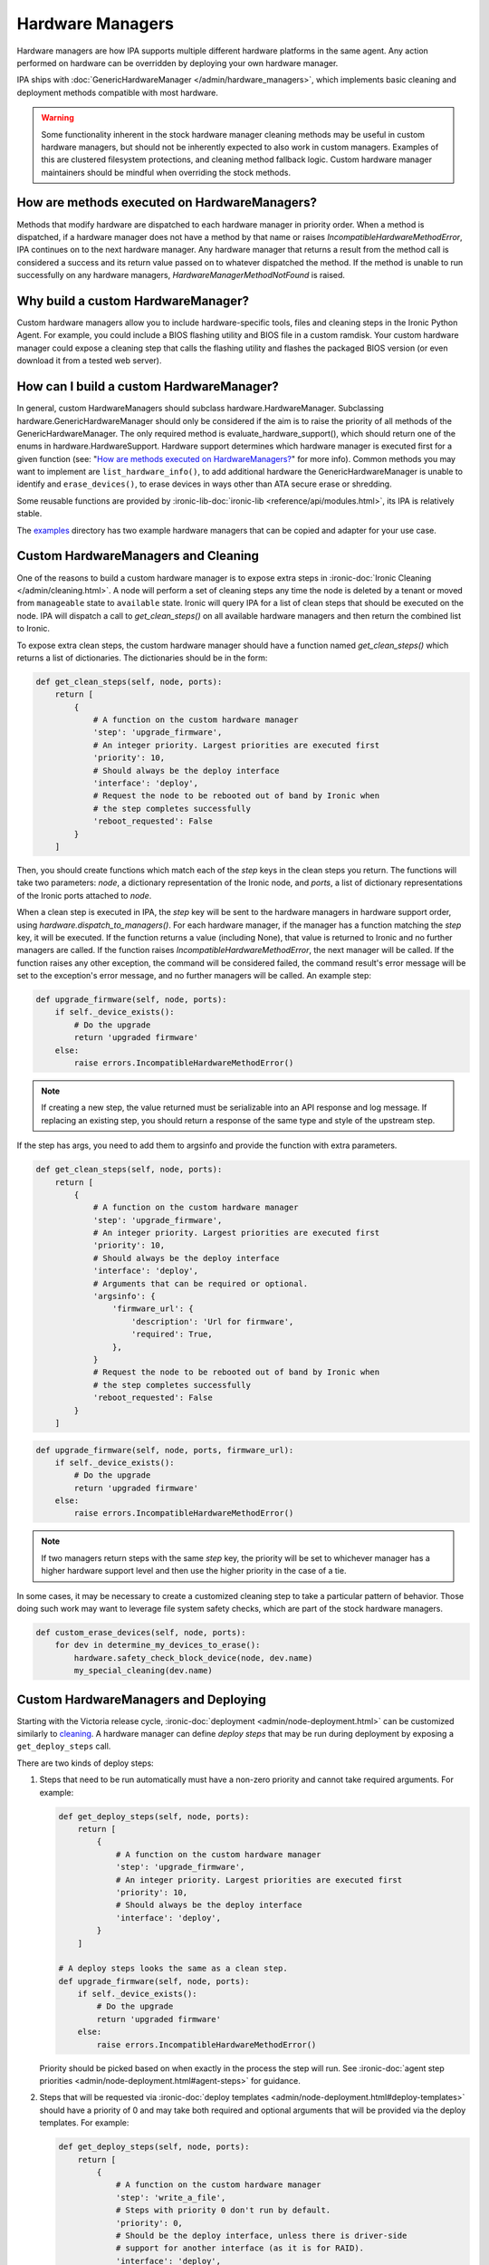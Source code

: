 .. _Hardware Managers:

Hardware Managers
=================

Hardware managers are how IPA supports multiple different hardware platforms
in the same agent. Any action performed on hardware can be overridden by
deploying your own hardware manager.

IPA ships with :doc:`GenericHardwareManager </admin/hardware_managers>`, which
implements basic cleaning and deployment methods compatible with most hardware.

.. warning::
   Some functionality inherent in the stock hardware manager cleaning methods
   may be useful in custom hardware managers, but should not be inherently
   expected to also work in custom managers. Examples of this are clustered
   filesystem protections, and cleaning method fallback logic. Custom hardware
   manager maintainers should be mindful when overriding the stock methods.

How are methods executed on HardwareManagers?
---------------------------------------------
Methods that modify hardware are dispatched to each hardware manager in
priority order. When a method is dispatched, if a hardware manager does not
have a method by that name or raises `IncompatibleHardwareMethodError`, IPA
continues on to the next hardware manager. Any hardware manager that returns
a result from the method call is considered a success and its return value
passed on to whatever dispatched the method. If the method is unable to run
successfully on any hardware managers, `HardwareManagerMethodNotFound` is
raised.

Why build a custom HardwareManager?
-----------------------------------
Custom hardware managers allow you to include hardware-specific tools, files
and cleaning steps in the Ironic Python Agent. For example, you could include a
BIOS flashing utility and BIOS file in a custom ramdisk. Your custom
hardware manager could expose a cleaning step that calls the flashing utility
and flashes the packaged BIOS version (or even download it from a tested web
server).

How can I build a custom HardwareManager?
-----------------------------------------
In general, custom HardwareManagers should subclass hardware.HardwareManager.
Subclassing hardware.GenericHardwareManager should only be considered if the
aim is to raise the priority of all methods of the GenericHardwareManager.
The only required method is evaluate_hardware_support(), which should return
one of the enums in hardware.HardwareSupport. Hardware support determines
which hardware manager is executed first for a given function (see: "`How are
methods executed on HardwareManagers?`_" for more info). Common methods you
may want to implement are ``list_hardware_info()``, to add additional hardware
the GenericHardwareManager is unable to identify and ``erase_devices()``, to
erase devices in ways other than ATA secure erase or shredding.

Some reusable functions are provided by :ironic-lib-doc:`ironic-lib
<reference/api/modules.html>`, its IPA is relatively stable.

The examples_ directory has two example hardware managers that can be copied
and adapter for your use case.

.. _examples: https://opendev.org/openstack/ironic-python-agent/src/branch/master/examples

Custom HardwareManagers and Cleaning
------------------------------------
One of the reasons to build a custom hardware manager is to expose extra steps
in :ironic-doc:`Ironic Cleaning </admin/cleaning.html>`. A node will perform
a set of cleaning steps any time the node is deleted by a tenant or moved from
``manageable`` state to ``available`` state. Ironic will query
IPA for a list of clean steps that should be executed on the node. IPA
will dispatch a call to `get_clean_steps()` on all available hardware managers
and then return the combined list to Ironic.

To expose extra clean steps, the custom hardware manager should have a function
named `get_clean_steps()` which returns a list of dictionaries. The
dictionaries should be in the form:

.. code-block:: python

    def get_clean_steps(self, node, ports):
        return [
            {
                # A function on the custom hardware manager
                'step': 'upgrade_firmware',
                # An integer priority. Largest priorities are executed first
                'priority': 10,
                # Should always be the deploy interface
                'interface': 'deploy',
                # Request the node to be rebooted out of band by Ironic when
                # the step completes successfully
                'reboot_requested': False
            }
        ]

Then, you should create functions which match each of the `step` keys in
the clean steps you return. The functions will take two parameters: `node`,
a dictionary representation of the Ironic node, and `ports`, a list of
dictionary representations of the Ironic ports attached to `node`.

When a clean step is executed in IPA, the `step` key will be sent to the
hardware managers in hardware support order, using
`hardware.dispatch_to_managers()`. For each hardware manager, if the manager
has a function matching the `step` key, it will be executed. If the function
returns a value (including None), that value is returned to Ironic and no
further managers are called. If the function raises
`IncompatibleHardwareMethodError`, the next manager will be called. If the
function raises any other exception, the command will be considered failed,
the command result's error message will be set to the exception's error
message, and no further managers will be called. An example step:

.. code-block:: python

    def upgrade_firmware(self, node, ports):
        if self._device_exists():
            # Do the upgrade
            return 'upgraded firmware'
        else:
            raise errors.IncompatibleHardwareMethodError()


.. note::

   If creating a new step, the value returned must be serializable into an
   API response and log message. If replacing an existing step, you should
   return a response of the same type and style of the upstream step.

If the step has args, you need to add them to argsinfo and provide the
function with extra parameters.

.. code-block:: python

    def get_clean_steps(self, node, ports):
        return [
            {
                # A function on the custom hardware manager
                'step': 'upgrade_firmware',
                # An integer priority. Largest priorities are executed first
                'priority': 10,
                # Should always be the deploy interface
                'interface': 'deploy',
                # Arguments that can be required or optional.
                'argsinfo': {
                    'firmware_url': {
                        'description': 'Url for firmware',
                        'required': True,
                    },
                }
                # Request the node to be rebooted out of band by Ironic when
                # the step completes successfully
                'reboot_requested': False
            }
        ]

.. code-block:: python

    def upgrade_firmware(self, node, ports, firmware_url):
        if self._device_exists():
            # Do the upgrade
            return 'upgraded firmware'
        else:
            raise errors.IncompatibleHardwareMethodError()

.. note::

    If two managers return steps with the same `step` key, the priority will
    be set to whichever manager has a higher hardware support level and then
    use the higher priority in the case of a tie.

In some cases, it may be necessary to create a customized cleaning step to
take a particular pattern of behavior. Those doing such work may want to
leverage file system safety checks, which are part of the stock hardware
managers.

.. code-block:: python

    def custom_erase_devices(self, node, ports):
        for dev in determine_my_devices_to_erase():
            hardware.safety_check_block_device(node, dev.name)
            my_special_cleaning(dev.name)

Custom HardwareManagers and Deploying
-------------------------------------

Starting with the Victoria release cycle, :ironic-doc:`deployment
<admin/node-deployment.html>` can be customized similarly to `cleaning
<Custom HardwareManagers and Cleaning>`_. A hardware manager can define *deploy
steps* that may be run during deployment by exposing a ``get_deploy_steps``
call.

There are two kinds of deploy steps:

#. Steps that need to be run automatically must have a non-zero priority and
   cannot take required arguments. For example:

   .. code-block:: python

    def get_deploy_steps(self, node, ports):
        return [
            {
                # A function on the custom hardware manager
                'step': 'upgrade_firmware',
                # An integer priority. Largest priorities are executed first
                'priority': 10,
                # Should always be the deploy interface
                'interface': 'deploy',
            }
        ]

    # A deploy steps looks the same as a clean step.
    def upgrade_firmware(self, node, ports):
        if self._device_exists():
            # Do the upgrade
            return 'upgraded firmware'
        else:
            raise errors.IncompatibleHardwareMethodError()

   Priority should be picked based on when exactly in the process the step will
   run. See :ironic-doc:`agent step priorities
   <admin/node-deployment.html#agent-steps>` for guidance.

#. Steps that will be requested via :ironic-doc:`deploy templates
   <admin/node-deployment.html#deploy-templates>` should have a priority of 0
   and may take both required and optional arguments that will be provided via
   the deploy templates. For example:

   .. code-block:: python

    def get_deploy_steps(self, node, ports):
        return [
            {
                # A function on the custom hardware manager
                'step': 'write_a_file',
                # Steps with priority 0 don't run by default.
                'priority': 0,
                # Should be the deploy interface, unless there is driver-side
                # support for another interface (as it is for RAID).
                'interface': 'deploy',
                # Arguments that can be required or optional.
                'argsinfo': {
                    'path': {
                        'description': 'Path to file',
                        'required': True,
                    },
                    'content': {
                        'description': 'Content of the file',
                        'required': True,
                    },
                    'mode': {
                        'description': 'Mode of the file, defaults to 0644',
                        'required': False,
                    },
                }
            }
        ]

    def write_a_file(self, node, ports, path, contents, mode=0o644):
        pass  # Mount the disk, write a file.

Custom HardwareManagers and Service operations
----------------------------------------------

Starting with the Bobcat release cycle, A hardware manager can define
*service steps* that may be run during a service operation by exposing a
``get_service_steps`` call.

Service steps are intended to be invoked by an operator to perform an ad-hoc
action upon a node. This does not include automatic step execution, but may
at some point in the future. The result is that steps can be exposed similar
to Clean steps and Deploy steps, just the priority value, should be 0 as
the user requested order is what is utilized.

.. code-block:: python

    def get_deploy_steps(self, node, ports):
        return [
            {
                # A function on the custom hardware manager
                'step': 'write_a_file',
                # Steps with priority 0 don't run by default.
                'priority': 0,
                # Should be the deploy interface, unless there is driver-side
                # support for another interface (as it is for RAID).
                'interface': 'deploy',
                # Arguments that can be required or optional.
                'argsinfo': {
                    'path': {
                        'description': 'Path to file',
                        'required': True,
                    },
                    'content': {
                        'description': 'Content of the file',
                        'required': True,
                    },
                    'mode': {
                        'description': 'Mode of the file, defaults to 0644',
                        'required': False,
                    },
                }
            }
        ]

    def write_a_file(self, node, ports, path, contents, mode=0o644):
        pass  # Mount the disk, write a file.

Versioning
~~~~~~~~~~
Each hardware manager has a name and a version. This version is used during
cleaning to ensure the same version of the agent is used to on a node through
the entire process. If the version changes, cleaning is restarted from the
beginning to ensure consistent cleaning operations and to make
updating the agent in production simpler.

You can set the version of your hardware manager by creating a class variable
named 'HARDWARE_MANAGER_VERSION', which should be a string. The default value
is '1.0'. You should change this version string any time you update your
hardware manager. You can also change the name your hardware manager presents
by creating a class variable called HARDWARE_MANAGER_NAME, which is a string.
The name defaults to the class name. Currently IPA only compares version as a
string; any version change whatsoever will induce cleaning to restart.

Priority
~~~~~~~~
A hardware manager has a single overall priority, which should be based on how
well it supports a given piece of hardware. At load time, IPA executes
`evaluate_hardware_support()` on each hardware manager. This method should
return an int representing hardware manager priority, based on what it detects
about the platform it's running on. Suggested values are included in the
`HardwareSupport` class. Returning a value of 0 aka `HardwareSupport.NONE`,
will prevent the hardware manager from being used. IPA will never ship a
hardware manager with a priority higher than 3, aka
`HardwareSupport.SERVICE_PROVIDER`.
